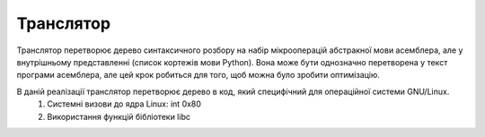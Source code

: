 Транслятор
======================================

Транслятор перетворює дерево синтаксичного розбору на набір мікрооперацій абстракної мови асемблера, але у внутрішньому представленні (список кортежів мови Python). Вона може бути однозначно перетворена у текст програми асемблера, але цей крок робиться для того, щоб можна було зробити оптимізацію.

В даній реалізації транслятор перетворює дерево в код, який специфічний для операційної системи GNU/Linux.
	#) Системні визови до ядра Linux: int 0x80
	#) Використання функцій бібліотеки libc